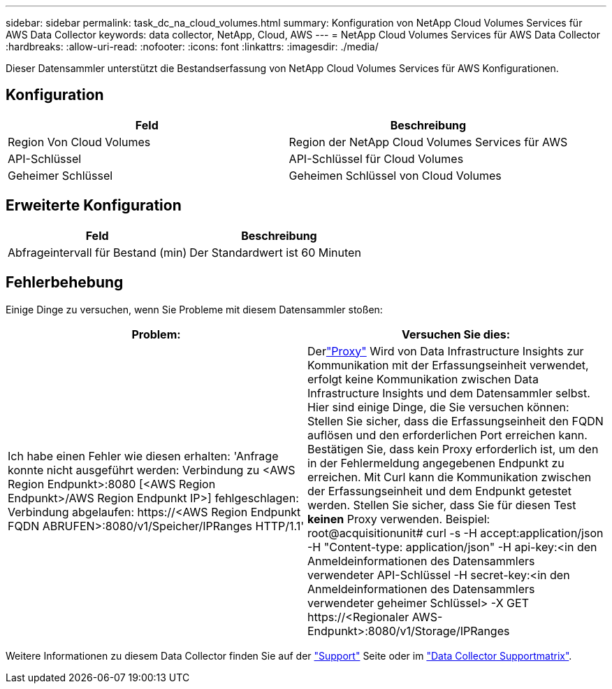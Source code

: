---
sidebar: sidebar 
permalink: task_dc_na_cloud_volumes.html 
summary: Konfiguration von NetApp Cloud Volumes Services für AWS Data Collector 
keywords: data collector, NetApp, Cloud, AWS 
---
= NetApp Cloud Volumes Services für AWS Data Collector
:hardbreaks:
:allow-uri-read: 
:nofooter: 
:icons: font
:linkattrs: 
:imagesdir: ./media/


[role="lead"]
Dieser Datensammler unterstützt die Bestandserfassung von NetApp Cloud Volumes Services für AWS Konfigurationen.



== Konfiguration

[cols="2*"]
|===
| Feld | Beschreibung 


| Region Von Cloud Volumes | Region der NetApp Cloud Volumes Services für AWS 


| API-Schlüssel | API-Schlüssel für Cloud Volumes 


| Geheimer Schlüssel | Geheimen Schlüssel von Cloud Volumes 
|===


== Erweiterte Konfiguration

[cols="2*"]
|===
| Feld | Beschreibung 


| Abfrageintervall für Bestand (min) | Der Standardwert ist 60 Minuten 
|===


== Fehlerbehebung

Einige Dinge zu versuchen, wenn Sie Probleme mit diesem Datensammler stoßen:

[cols="2*"]
|===
| Problem: | Versuchen Sie dies: 


| Ich habe einen Fehler wie diesen erhalten: 'Anfrage konnte nicht ausgeführt werden: Verbindung zu <AWS Region Endpunkt>:8080 [<AWS Region Endpunkt>/AWS Region Endpunkt IP>] fehlgeschlagen: Verbindung abgelaufen: \https://<AWS Region Endpunkt FQDN ABRUFEN>:8080/v1/Speicher/IPRanges HTTP/1.1' | Derlink:task_configure_acquisition_unit.html#proxy-configuration-2["Proxy"] Wird von Data Infrastructure Insights zur Kommunikation mit der Erfassungseinheit verwendet, erfolgt keine Kommunikation zwischen Data Infrastructure Insights und dem Datensammler selbst.  Hier sind einige Dinge, die Sie versuchen können: Stellen Sie sicher, dass die Erfassungseinheit den FQDN auflösen und den erforderlichen Port erreichen kann.  Bestätigen Sie, dass kein Proxy erforderlich ist, um den in der Fehlermeldung angegebenen Endpunkt zu erreichen.  Mit Curl kann die Kommunikation zwischen der Erfassungseinheit und dem Endpunkt getestet werden.  Stellen Sie sicher, dass Sie für diesen Test *keinen* Proxy verwenden.  Beispiel: root@acquisitionunit# curl -s -H accept:application/json -H "Content-type: application/json" -H api-key:<in den Anmeldeinformationen des Datensammlers verwendeter API-Schlüssel -H secret-key:<in den Anmeldeinformationen des Datensammlers verwendeter geheimer Schlüssel> -X GET \https://<Regionaler AWS-Endpunkt>:8080/v1/Storage/IPRanges 
|===
Weitere Informationen zu diesem Data Collector finden Sie auf der link:concept_requesting_support.html["Support"] Seite oder im link:reference_data_collector_support_matrix.html["Data Collector Supportmatrix"].
